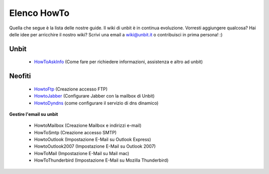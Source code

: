 ------------
Elenco HowTo
------------

Quella che segue è la lista delle nostre guide. Il wiki di unbit è in continua evoluzione. Vorresti aggiungere qualcosa? Hai delle idee per arricchire il nostro wiki? Scrivi una email a wiki@unbit.it o contribuisci in prima persona! :)

Unbit
******

 - `HowToAskInfo </docs/howtoaskinfo>`_ (Come fare per richiedere informazioni, assistenza e altro ad unbit) 

Neofiti
********

 - `HowtoFtp </docs/howtoftp>`_ (Creazione accesso FTP)

 - `HowtoJabber </docs/howtojabber>`_ (Configurare Jabber con la mailbox di Unbit) 

 - `HowtoDyndns </docs/howtodyndns>`_ (come configurare il servizio di dns dinamico) 

**Gestire l'email su unbit**

 - HowtoMailbox (Creazione Mailbox e indirizzi e-mail)

 - HowToSmtp (Creazione accesso SMTP)

 - HowtoOutlook (Impostazione E-Mail su Outlook Express)

 - HowtoOutlook2007 (Impostazione E-Mail su Outlook 2007) 

 - HowToMail (Impostazione E-Mail su Mail mac)

 - HowToThunderbird (Impostazione E-Mail su Mozilla Thunderbird) 
